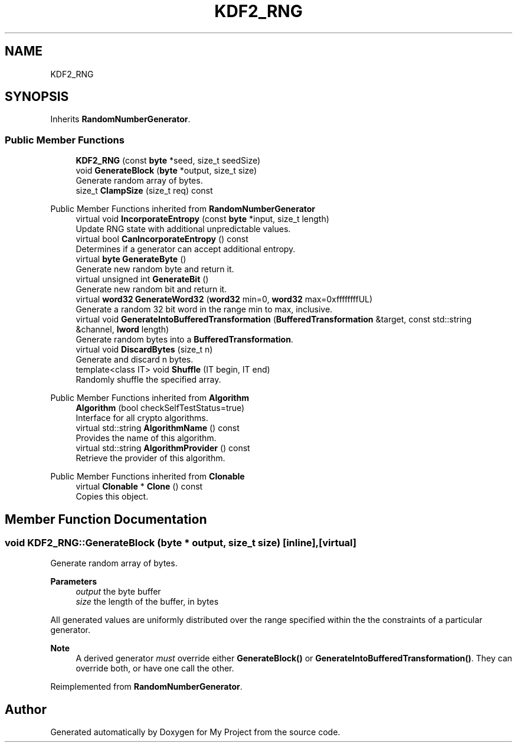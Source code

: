 .TH "KDF2_RNG" 3 "My Project" \" -*- nroff -*-
.ad l
.nh
.SH NAME
KDF2_RNG
.SH SYNOPSIS
.br
.PP
.PP
Inherits \fBRandomNumberGenerator\fP\&.
.SS "Public Member Functions"

.in +1c
.ti -1c
.RI "\fBKDF2_RNG\fP (const \fBbyte\fP *seed, size_t seedSize)"
.br
.ti -1c
.RI "void \fBGenerateBlock\fP (\fBbyte\fP *output, size_t size)"
.br
.RI "Generate random array of bytes\&. "
.ti -1c
.RI "size_t \fBClampSize\fP (size_t req) const"
.br
.in -1c

Public Member Functions inherited from \fBRandomNumberGenerator\fP
.in +1c
.ti -1c
.RI "virtual void \fBIncorporateEntropy\fP (const \fBbyte\fP *input, size_t length)"
.br
.RI "Update RNG state with additional unpredictable values\&. "
.ti -1c
.RI "virtual bool \fBCanIncorporateEntropy\fP () const"
.br
.RI "Determines if a generator can accept additional entropy\&. "
.ti -1c
.RI "virtual \fBbyte\fP \fBGenerateByte\fP ()"
.br
.RI "Generate new random byte and return it\&. "
.ti -1c
.RI "virtual unsigned int \fBGenerateBit\fP ()"
.br
.RI "Generate new random bit and return it\&. "
.ti -1c
.RI "virtual \fBword32\fP \fBGenerateWord32\fP (\fBword32\fP min=0, \fBword32\fP max=0xffffffffUL)"
.br
.RI "Generate a random 32 bit word in the range min to max, inclusive\&. "
.ti -1c
.RI "virtual void \fBGenerateIntoBufferedTransformation\fP (\fBBufferedTransformation\fP &target, const std::string &channel, \fBlword\fP length)"
.br
.RI "Generate random bytes into a \fBBufferedTransformation\fP\&. "
.ti -1c
.RI "virtual void \fBDiscardBytes\fP (size_t n)"
.br
.RI "Generate and discard n bytes\&. "
.ti -1c
.RI "template<class IT> void \fBShuffle\fP (IT begin, IT end)"
.br
.RI "Randomly shuffle the specified array\&. "
.in -1c

Public Member Functions inherited from \fBAlgorithm\fP
.in +1c
.ti -1c
.RI "\fBAlgorithm\fP (bool checkSelfTestStatus=true)"
.br
.RI "Interface for all crypto algorithms\&. "
.ti -1c
.RI "virtual std::string \fBAlgorithmName\fP () const"
.br
.RI "Provides the name of this algorithm\&. "
.ti -1c
.RI "virtual std::string \fBAlgorithmProvider\fP () const"
.br
.RI "Retrieve the provider of this algorithm\&. "
.in -1c

Public Member Functions inherited from \fBClonable\fP
.in +1c
.ti -1c
.RI "virtual \fBClonable\fP * \fBClone\fP () const"
.br
.RI "Copies this object\&. "
.in -1c
.SH "Member Function Documentation"
.PP 
.SS "void KDF2_RNG::GenerateBlock (\fBbyte\fP * output, size_t size)\fR [inline]\fP, \fR [virtual]\fP"

.PP
Generate random array of bytes\&. 
.PP
\fBParameters\fP
.RS 4
\fIoutput\fP the byte buffer 
.br
\fIsize\fP the length of the buffer, in bytes
.RE
.PP
All generated values are uniformly distributed over the range specified within the the constraints of a particular generator\&. 
.PP
\fBNote\fP
.RS 4
A derived generator \fImust\fP override either \fBGenerateBlock()\fP or \fBGenerateIntoBufferedTransformation()\fP\&. They can override both, or have one call the other\&. 
.RE
.PP

.PP
Reimplemented from \fBRandomNumberGenerator\fP\&.

.SH "Author"
.PP 
Generated automatically by Doxygen for My Project from the source code\&.

